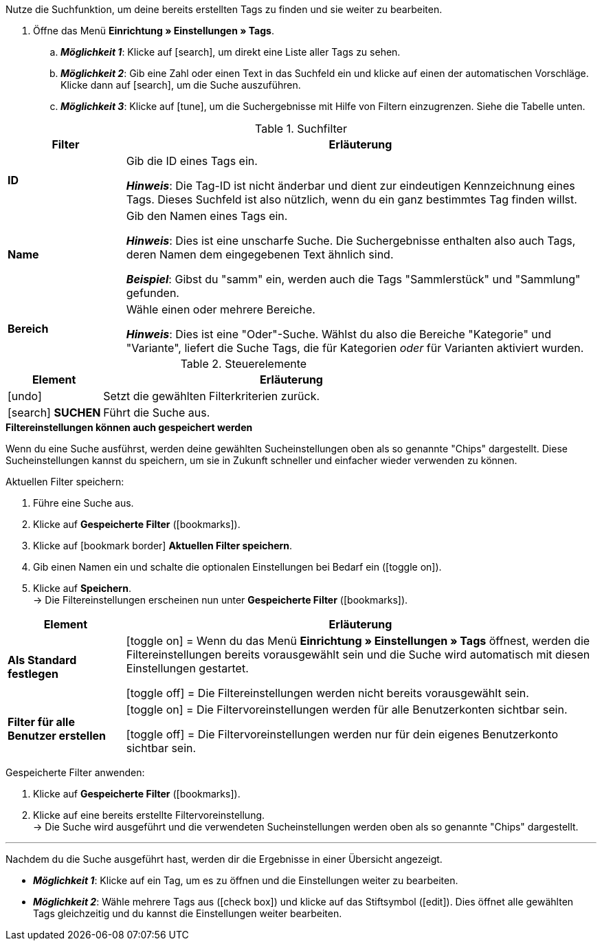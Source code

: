 
Nutze die Suchfunktion, um deine bereits erstellten Tags zu finden und sie weiter zu bearbeiten.

. Öffne das Menü *Einrichtung » Einstellungen » Tags*.
.. *_Möglichkeit 1_*: Klicke auf icon:search[set=material, role=darkGrey], um direkt eine Liste aller Tags zu sehen.
.. *_Möglichkeit 2_*: Gib eine Zahl oder einen Text in das Suchfeld ein und klicke auf einen der automatischen Vorschläge.
Klicke dann auf icon:search[set=material, role=darkGrey], um die Suche auszuführen.
.. *_Möglichkeit 3_*: Klicke auf icon:tune[set=material, role=darkGrey], um die Suchergebnisse mit Hilfe von Filtern einzugrenzen.
Siehe die Tabelle unten.

//image::artikel:standard-suche.gif[]

.Suchfilter
[cols="1,4a"]
|===
|Filter |Erläuterung

| *ID*
|Gib die ID eines Tags ein.

*_Hinweis_*: Die Tag-ID ist nicht änderbar und dient zur eindeutigen Kennzeichnung eines Tags.
Dieses Suchfeld ist also nützlich, wenn du ein ganz bestimmtes Tag finden willst.

| *Name*
|Gib den Namen eines Tags ein.

*_Hinweis_*: Dies ist eine unscharfe Suche.
Die Suchergebnisse enthalten also auch Tags, deren Namen dem eingegebenen Text ähnlich sind.

*_Beispiel_*: Gibst du "samm" ein, werden auch die Tags "Sammlerstück" und "Sammlung" gefunden.

| *Bereich*
|Wähle einen oder mehrere Bereiche.

*_Hinweis_*: Dies ist eine "Oder"-Suche.
Wählst du also die Bereiche "Kategorie" und "Variante", liefert die Suche Tags, die für Kategorien _oder_ für Varianten aktiviert wurden.

|===

.Steuerelemente
[cols="1,4a"]
|===
|Element |Erläuterung

| icon:undo[role="darkGrey"]
|Setzt die gewählten Filterkriterien zurück.

| icon:search[role="darkGrey"] *SUCHEN*
|Führt die Suche aus.
|===

[.collapseBox]
.*Filtereinstellungen können auch gespeichert werden*
--

Wenn du eine Suche ausführst, werden deine gewählten Sucheinstellungen oben als so genannte "Chips" dargestellt.
Diese Sucheinstellungen kannst du speichern, um sie in Zukunft schneller und einfacher wieder verwenden zu können.

[.instruction]
Aktuellen Filter speichern:

. Führe eine Suche aus.
. Klicke auf *Gespeicherte Filter* (icon:bookmarks[set=material, role=darkGrey]).
. Klicke auf icon:bookmark_border[set=material, role=darkGrey] *Aktuellen Filter speichern*.
. Gib einen Namen ein und schalte die optionalen Einstellungen bei Bedarf ein (icon:toggle_on[set=material, role=skyBlue]).
. Klicke auf *Speichern*. +
→ Die Filtereinstellungen erscheinen nun unter *Gespeicherte Filter* (icon:bookmarks[set=material, role=darkGrey]).

//image::artikel:vorlage-speichern.gif[]

[cols="1,4a"]
|===
|Element |Erläuterung

| *Als Standard festlegen*
|
icon:toggle_on[set=material, role=skyBlue] = Wenn du das Menü *Einrichtung » Einstellungen » Tags* öffnest, werden die Filtereinstellungen bereits vorausgewählt sein und die Suche wird automatisch mit diesen Einstellungen gestartet.

icon:toggle_off[set=material, role=darkGrey] = Die Filtereinstellungen werden nicht bereits vorausgewählt sein.

| *Filter für alle Benutzer erstellen*
|
icon:toggle_on[set=material, role=skyBlue] = Die Filtervoreinstellungen werden für alle Benutzerkonten sichtbar sein.

icon:toggle_off[set=material, role=darkGrey] = Die Filtervoreinstellungen werden nur für dein eigenes Benutzerkonto sichtbar sein.

|===

[.instruction]
Gespeicherte Filter anwenden:

. Klicke auf *Gespeicherte Filter* (icon:bookmarks[set=material, role=darkGrey]).
. Klicke auf eine bereits erstellte Filtervoreinstellung. +
→ Die Suche wird ausgeführt und die verwendeten Sucheinstellungen werden oben als so genannte "Chips" dargestellt.

--

---

Nachdem du die Suche ausgeführt hast, werden dir die Ergebnisse in einer Übersicht angezeigt.

* *_Möglichkeit 1_*: Klicke auf ein Tag, um es zu öffnen und die Einstellungen weiter zu bearbeiten.
* *_Möglichkeit 2_*: Wähle mehrere Tags aus (icon:check_box[set=material, role=skyBlue]) und klicke auf das Stiftsymbol (icon:edit[set=material, role=darkGrey]).
Dies öffnet alle gewählten Tags gleichzeitig und du kannst die Einstellungen weiter bearbeiten.

//image::artikel:vorlage-speichern.gif[]
